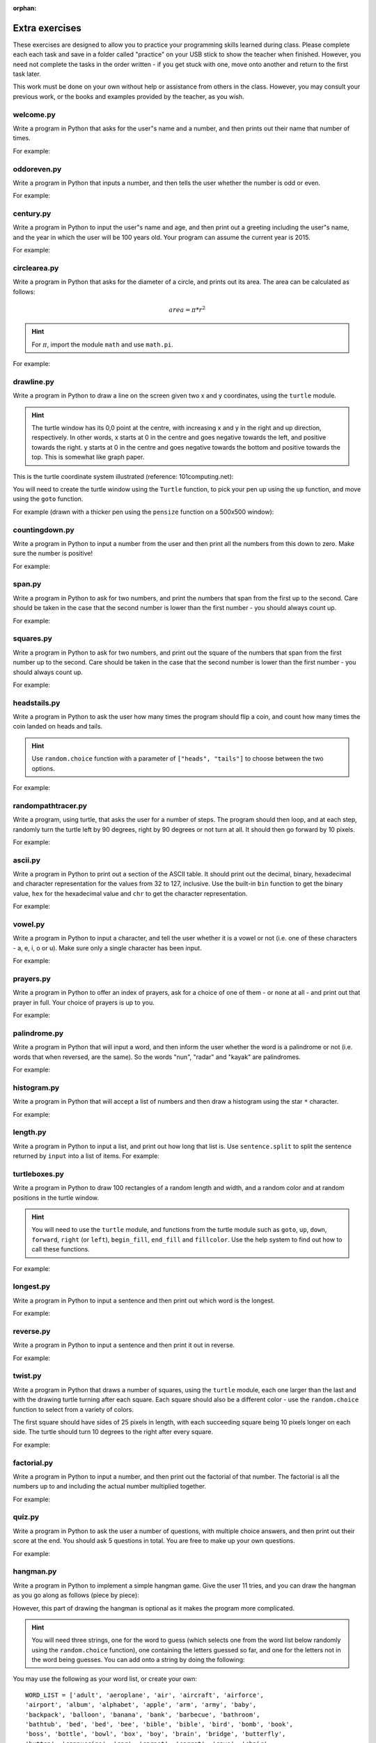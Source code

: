 :orphan:

Extra exercises
===============

These exercises are designed to allow you to practice your programming skills learned during class.  Please complete each each task and save in a folder called "practice" on your USB stick to show the teacher when finished.  However, you need not complete the tasks in the order written - if you get stuck with one, move onto another and return to the first task later.

This work must be done on your own without help or assistance from others in the class.  However, you may consult your previous work, or the books and examples provided by the teacher, as you wish.

welcome.py
----------

Write a program in Python that asks for the user"s name and a number, and then prints out their name that number of times.

For example:

.. code-block:: none
    :pythontest: off

    What is your name? Snoopy
    How many times should I print your name: 5
    Snoopy Snoopy Snoopy Snoopy Snoopy


oddoreven.py
------------

Write a program in Python that inputs a number, and then tells the user whether the number is odd or even.

For example:

.. code-block:: none
    :pythontest: off

    Please input a number: 17
    The number 17 is odd.

    Please input a number: 42
    The number 42 is even.


century.py
----------

Write a program in Python to input the user"s name and age, and then print out a greeting including the user"s name, and the year in which the user will be 100 years old.  Your program can assume the current year is 2015.

For example:

.. code-block:: none
    :pythontest: off

    What is your name: Fred
    How old are you? 99
    Hello Fred you will be 100 in 2016

    What is your name: Bob
    How old are you? 20
    Hello Bob you will be 100 in 2095


circlearea.py
-------------

Write a program in Python that asks for the diameter of a circle, and prints out its area.  The area can be calculated as follows:

.. math:: area = \pi * r^2

.. hint:: For :math:`\pi`, import the module ``math`` and use ``math.pi``.

For example:

.. code-block:: none
    :pythontest: off

    Please enter the diameter of the circle: 12
    The area is: 113.10


drawline.py
-----------

Write a program in Python to draw a line on the screen given two x and y coordinates, using the ``turtle`` module.

.. hint:: The turtle window has its 0,0 point at the centre, with increasing x and y in the right and up direction, respectively.  In other words, x starts at 0 in the centre and goes negative towards the left, and positive towards the right.  y starts at 0 in the centre and goes negative towards the bottom and positive towards the top.  This is somewhat like graph paper.

This is the turtle coordinate system illustrated (reference: 101computing.net):

.. image:: /images/extraex/image02.png
    :width: 200pt
    :align: center

You will need to create the turtle window using the ``Turtle`` function, to pick your pen up using the ``up`` function, and move using the ``goto`` function.

For example (drawn with a thicker pen using the ``pensize`` function on a 500x500 window):

.. code-block:: none
    :pythontest: off

    From where should the line start? -100 -200
    And to where should the line end? 275 175

.. image:: /images/extraex/image07.png
    :width: 200pt
    :align: center


countingdown.py
---------------

Write a program in Python to input a number from the user and then print all the numbers from this down to zero.  Make sure the number is positive!

For example:

.. code-block:: none
    :pythontest: off

    Please input a number: 10
    10
    9
    8
    7
    6
    5
    4
    3
    2
    1
    0


span.py
-------

Write a program in Python to ask for two numbers, and print the numbers that span from the first up to the second.  Care should be taken in the case that the second number is lower than the first number - you should always count up.

For example:

.. code-block:: none
    :pythontest: off

    Please input your first number: 10
    Please input your second number: 20
    The span of numbers are:
    10
    11
    12
    13
    14
    15
    16
    17
    18
    19


squares.py
----------

Write a program in Python to ask for two numbers, and print out the square of the numbers that span from the first number up to the second.  Care should be taken in the case that the second number is lower than the first number - you should always count up.

For example:

.. code-block:: none
    :pythontest: off

    Please input your first number: 10
    Please input your second number: 20
    The square numbers between those numbers are:
    100
    121
    144
    169
    196
    225
    256
    289
    324
    361


headstails.py
-------------

Write a program in Python to ask the user how many times the program should flip a coin, and count how many times the coin landed on heads and tails.

.. hint:: Use ``random.choice`` function with a parameter of ``["heads", "tails"]`` to choose between the two options.

For example:

.. code-block:: none
    :pythontest: off

    How many times should I flip the coin? 1000
    The number of heads totalled 459 and the number of tails totalled 541


randompathtracer.py
-------------------

Write a program, using turtle, that asks the user for a number of steps. The program should then loop, and at each step, randomly turn the turtle left by 90 degrees, right by 90 degrees or not turn at all. It should then go forward by 10 pixels.

For example:

.. code-block:: none
    :pythontest: off

    How many steps should I draw? 500

.. image:: /images/extraex/image00.png
    :width: 200pt
    :align: center


ascii.py
--------

Write a program in Python to print out a section of the ASCII table.  It should print out the decimal, binary, hexadecimal and character representation for the values from 32 to 127, inclusive.  Use the built-in ``bin`` function to get the binary value, ``hex`` for the hexadecimal value and ``chr`` to get the character representation.

For example:

.. code-block:: none
    :pythontest: off

    32    0b100000    0x20     
    33    0b100001    0x21    !
    34    0b100010    0x22    "
    35    0b100011    0x23    #
    36    0b100100    0x24    $
    37    0b100101    0x25    %
    38    0b100110    0x26    &
    39    0b100111    0x27    '
    40    0b101000    0x28    (
    41    0b101001    0x29    )
    42    0b101010    0x2a    *
    43    0b101011    0x2b    +
    44    0b101100    0x2c    ,
    45    0b101101    0x2d    -
    46    0b101110    0x2e    .
    47    0b101111    0x2f    /
    48    0b110000    0x30    0
    49    0b110001    0x31    1
    50    0b110010    0x32    2
    51    0b110011    0x33    3
    52    0b110100    0x34    4
    53    0b110101    0x35    5
    54    0b110110    0x36    6
    55    0b110111    0x37    7
    56    0b111000    0x38    8
    57    0b111001    0x39    9
    58    0b111010    0x3a    :
    59    0b111011    0x3b    ;
    60    0b111100    0x3c    <
    61    0b111101    0x3d    =
    62    0b111110    0x3e    >
    63    0b111111    0x3f    ?
    64    0b1000000    0x40    @
    65    0b1000001    0x41    A
    66    0b1000010    0x42    B
    67    0b1000011    0x43    C
    68    0b1000100    0x44    D
    69    0b1000101    0x45    E
    70    0b1000110    0x46    F
    71    0b1000111    0x47    G
    72    0b1001000    0x48    H
    73    0b1001001    0x49    I
    74    0b1001010    0x4a    J
    75    0b1001011    0x4b    K
    76    0b1001100    0x4c    L
    77    0b1001101    0x4d    M
    78    0b1001110    0x4e    N
    79    0b1001111    0x4f    O
    80    0b1010000    0x50    P
    81    0b1010001    0x51    Q
    82    0b1010010    0x52    R
    83    0b1010011    0x53    S
    84    0b1010100    0x54    T
    85    0b1010101    0x55    U
    86    0b1010110    0x56    V
    87    0b1010111    0x57    W
    88    0b1011000    0x58    X
    89    0b1011001    0x59    Y
    90    0b1011010    0x5a    Z
    91    0b1011011    0x5b    [
    92    0b1011100    0x5c    \
    93    0b1011101    0x5d    ]
    94    0b1011110    0x5e    ^
    95    0b1011111    0x5f    _
    96    0b1100000    0x60    `
    97    0b1100001    0x61    a
    98    0b1100010    0x62    b
    99    0b1100011    0x63    c
    100    0b1100100    0x64    d
    101    0b1100101    0x65    e
    102    0b1100110    0x66    f
    103    0b1100111    0x67    g
    104    0b1101000    0x68    h
    105    0b1101001    0x69    i
    106    0b1101010    0x6a    j
    107    0b1101011    0x6b    k
    108    0b1101100    0x6c    l
    109    0b1101101    0x6d    m
    110    0b1101110    0x6e    n
    111    0b1101111    0x6f    o
    112    0b1110000    0x70    p
    113    0b1110001    0x71    q
    114    0b1110010    0x72    r
    115    0b1110011    0x73    s
    116    0b1110100    0x74    t
    117    0b1110101    0x75    u
    118    0b1110110    0x76    v
    119    0b1110111    0x77    w
    120    0b1111000    0x78    x
    121    0b1111001    0x79    y
    122    0b1111010    0x7a    z
    123    0b1111011    0x7b    {
    124    0b1111100    0x7c    |
    125    0b1111101    0x7d    }
    126    0b1111110    0x7e    ~
    127    0b1111111    0x7f 


vowel.py
--------

Write a program in Python to input a character, and tell the user whether it is a vowel or not (i.e. one of these characters - a, e, i, o or u).  Make sure only a single character has been input.

For example:

.. code-block:: none
    :pythontest: off

    Please type one character from the alphabet: a
    The letter a is a vowel!

    Please type one character from the alphabet: z
    The letter z is not a vowel!

    Please type one character from the alphabet: E
    The letter E is a vowel!


prayers.py
----------

Write a program in Python to offer an index of prayers, ask for a choice of one of them - or none at all - and print out that prayer in full.  Your choice of prayers is up to you.

For example:

.. code-block:: none
    :pythontest: off

    The choice of prayers is as follows:

    1) Apostles Creed, 2) Our Father, 3) Hail Mary, 4) Glory Be,
    5) Hail Holy Queen, 6) Exit

    What is your choice? 3
    Hail Mary, full of grace, the Lord is with thee; blessed art thou
    amongst women, and blessed is the fruit of thy womb, Jesus. Holy Mary,
    Mother of God, pray for us sinners, now and at the hour of death. Amen


palindrome.py
-------------

Write a program in Python that will input a word, and then inform the user whether the word is a palindrome or not (i.e. words that when reversed, are the same).  So the words "nun", "radar" and "kayak" are palindromes.

For example:

.. code-block:: none
    :pythontest: off

    Input a word: bob
    The word bob is a palindrome!

    Input a word: fred
    The word fred is not a palindrome

histogram.py
------------

Write a program in Python that will accept a list of numbers and then draw a histogram using the star ``*`` character.

For example:

.. code-block:: none
    :pythontest: off

    Input the numbers for the histogram: 1, 3, 5, 4

    Here is the histogram for the numbers 1, 3, 5, 4:
    *
    ***
    *****
    ****


length.py
---------

Write a program in Python to input a list, and print out how long that list is.  Use ``sentence.split`` to split the sentence returned by ``input`` into a list of items.
For example:

.. code-block:: none
    :pythontest: off

    Please input your sentence: a b c 1 2 3
    The number of items in your sentence is: 6

    Please input your sentence: monday tuesday wednesday
    The number of items in your sentence is: 3


turtleboxes.py
--------------

Write a program in Python to draw 100 rectangles of a random length and width, and a random color and at random positions in the turtle window.

.. hint:: You will need to use the ``turtle`` module, and functions from the turtle module such as ``goto``, ``up``, ``down``, ``forward``, ``right`` (or ``left``), ``begin_fill``, ``end_fill`` and ``fillcolor``.  Use the help system to find out how to call these functions.

For example:

.. image:: /images/extraex/image04.png
    :width: 200pt
    :align: center


longest.py
----------

Write a program in Python to input a sentence and then print out which word is the longest.

For example:

.. code-block:: none
    :pythontest: off

    Please input your sentence: The quick fox jumped over the lazy dog
    The longest word in that sentence is: jumped


reverse.py
----------

Write a program in Python to input a sentence and then print it out in reverse.

For example:

.. code-block:: none
    :pythontest: off

    Please input your sentence: mary had a little lamb
    The reverse of your sentence is: bmal elttil a dah yram


twist.py
--------

Write a program in Python that draws a number of squares, using the ``turtle`` module, each one larger than the last and with the drawing turtle turning after each square.  Each square should also be a different color - use the ``random.choice`` function to select from a variety of colors.

The first square should have sides of 25 pixels in length, with each succeeding square being 10 pixels longer on each side.  The turtle should turn 10 degrees to the right after every square.

For example:


.. image:: /images/extraex/image05.png
    :width: 200pt
    :align: center


factorial.py
------------

Write a program in Python to input a number, and then print out the factorial of that number.  The factorial is all the numbers up to and including the actual number multiplied together.

For example:

.. code-block:: none
    :pythontest: off

    Please input your number: 6
    The factorial of 6 is 720

    Please input your number: 10
    The factorial of 10 is 3628800


quiz.py
-------

Write a program in Python to ask the user a number of questions, with multiple choice answers, and then print out their score at the end.  You should ask 5 questions in total.  You are free to make up your own questions.

For example:

.. code-block:: none
    :pythontest: off

    Welcome to the QUIZ program!

    Question 1: Who won the football world cup in 1970?
    a) England b) Brazil c) West Germany d) Italy
    Your answer: b
    Correct!

    Question 2: Who won the Formula 1 world championship in 2008?
    a) Michael Schumacher b) Fernando Alonso c) Lewis Hamilton d) Niki Lauda
    Your answer: c
    Correct!

    Question 3: Who has won the most Wimbledon tennis titles?
    a) Roger Federer b) Boris Becker c) Andre Agassi d) Pete Sampras
    Your answer: d
    Incorrect, it is a!

    Question 4: Who has won the most Rugby World Cups?
    a) South Africa b) Australia c) New Zealand d) all three
    Your answer: b
    Incorrect, it is d!

    Question 5: Who has won the most Olympic medals?
    a) Michael Phelps b) Carl Lewis c) Usain Bolt d) Steve Redgrave
    Your answer: a
    Correct!

    Well done - you got 3 out of 5!


hangman.py
----------

Write a program in Python to implement a simple hangman game.  Give the user 11 tries, and you can draw the hangman as you go along as follows (piece by piece):

.. code-block:: none
    :pythontest: off

     _______
     |/    |
     |     O   
     |    /|\
     |    / \
    ---

However, this part of drawing the hangman is optional as it makes the program more complicated.

.. hint:: You will need three strings, one for the word to guess (which selects one from the word list below randomly using the ``random.choice`` function), one containing the letters guessed so far, and one for the letters not in the word being guesses.  You can add onto a string by doing the following:

    .. code::
        :pythontest: norun

        string_name = string_name + character_entered

You may use the following as your word list, or create your own::

    WORD_LIST = ['adult', 'aeroplane', 'air', 'aircraft', 'airforce',
    'airport', 'album', 'alphabet', 'apple', 'arm', 'army', 'baby',
    'backpack', 'balloon', 'banana', 'bank', 'barbecue', 'bathroom',
    'bathtub', 'bed', 'bed', 'bee', 'bible', 'bible', 'bird', 'bomb', 'book',
    'boss', 'bottle', 'bowl', 'box', 'boy', 'brain', 'bridge', 'butterfly',
    'button', 'cappuccino', 'car', 'carpet', 'carrot', 'cave', 'chair',
    'chess', 'chief', 'child', 'chisel', 'chocolates', 'church', 'church',
    'circle', 'circus', 'circus', 'clock', 'clown', 'coffee', 'comet',
    'compass', 'computer', 'crystal', 'cup', 'cycle', 'database', 'desk',
    'diamond', 'dress', 'drill', 'drink', 'drum', 'dung', 'ears', 'earth',
    'egg', 'electricity', 'elephant', 'eraser', 'explosive', 'eyes',
    'family', 'fan', 'feather', 'festival', 'film', 'finger', 'fire',
    'floodlight', 'flower', 'foot', 'fork', 'freeway', 'fruit', 'fungus',
    'game', 'garden', 'gas', 'gate', 'gemstone', 'girl', 'gloves', 'god',
    'grapes', 'guitar', 'hammer', 'hat', 'hieroglyph', 'highway',
    'horoscope', 'horse', 'hose', 'ice', 'insect', 'jet', 'junk',
    'kaleidoscope', 'kitchen', 'knife', 'leather', 'leg', 'library',
    'liquid', 'magnet', 'man', 'map', 'maze', 'meat', 'meteor', 'microscope',
    'milk', 'milkshake', 'mist', 'money', 'monster', 'mosquito', 'mouth',
    'nail', 'navy', 'necklace', 'needle', 'onion', 'paintbrush', 'parts',
    'parachute', 'passport', 'pebble', 'pendulum', 'pepper', 'perfume',
    'pillow', 'plane', 'planet', 'pocket', 'potato', 'printer', 'prison',
    'pyramid', 'radar', 'rainbow', 'record', 'restaurant', 'rifle', 'ring',
    'robot', 'rock', 'rocket', 'roof', 'room', 'rope', 'saddle', 'salt',
    'sandpaper', 'sandwich', 'satellite', 'school', 'ship', 'shoes', 'shop',
    'shower', 'signature', 'skeleton', 'slave', 'snail', 'software', 'solid',
    'space', 'spectrum', 'sphere', 'spice', 'spiral', 'spoon', 'sport',
    'square', 'staircase', 'star', 'stomach', 'sun', 'sunglasses',
    'surveyor', 'swimming', 'sword', 'table', 'tapestry', 'teeth',
    'telescope', 'television', 'tennis', 'thermometer', 'tiger', 'toilet',
    'tongue', 'torch', 'torpedo', 'train', 'treadmill', 'triangle', 'tunnel',
    'typewriter', 'umbrella', 'vacuum', 'vampire', 'videotape', 'vulture',
    'water', 'weapon', 'web', 'wheelchair', 'window', 'woman', 'worm']


checkerboard.py
---------------

Write a program in Python to input a number, and then draw - using the ``turtle`` module - a checkerboard with that number of squares across.

.. hint:: Use the ``turtle`` module, and to see what turtle offers you, type ``dir(turtle)`` in the interactive shell to see the available functions.  You can use the ``turtle.setup`` function set arrange a square window for drawing.

For example:

.. code-block:: none
    :pythontest: off

    Please input the number of squares across: 4


.. image:: /images/extraex/image08.png
    :width: 200pt
    :align: center

.. code-block:: none
    :pythontest: off

    Please input the number of squares across: 20


.. image:: /images/extraex/image03.png
    :width: 200pt
    :align: center


prime.py
--------

Write a program in Python to input a number, and then tell the user whether the number is prime or not.

.. note:: A prime number is a number only divisible by 1 and itself - assume 1 is not prime, and 2 is prime.

For example:

.. code-block:: none
    :pythontest: off

    Please input your number: 50
    The number 50 is not prime.

    Please input your number: 29
    The number 29 is prime.


factors.py
----------

Write a program in Python to input a number, and then print outs the factors of that number.

For example:

.. code-block:: none
    :pythontest: off

    Please input your number: 20
    The factors of 20 are: 1, 2, 4, 5, 10, 20


turtlehistogram.py
------------------

Write a program in Python to allow the user to input a list of numbers, separated by spaces. Then, using turtle, draw a vertical histogram, with alternating colors, representing those numbers.

For example:

.. code-block:: none
    :pythontest: off

    Enter the numbers for the histogram: 1 1 2 5 10 20 35 25 12 4 2 1 1

.. image:: /images/extraex/image09.png
    :width: 200pt
    :align: center


kiosk.py
--------

Write a program in Python that lists a set of products and their prices and allows the user to pick a number.  The program should then print out the price of the item chosen.

For example:

.. code-block:: none
    :pythontest: off

    1 Coke        50p
    2 Fanta       45p
    3 Pepsi       55p
    4 Sprite      40p
    5 Dr Pepper   60p
    Your choice: 3
    That's 55 pence please!

.. hint:: You can store your items in a list of items, with the name in the first field and the price in the second field of each item::

        [["1 Coke", 50], ["2 Fanta", 40], ["3 Pepsi", 55],
        ["4 Sprite", 40], ["Dr Pepper", 60]]


order.py
--------

Expand on the previous program to allow the user to enter a number of choices, the money they are entering, and finally the change they should get.

For example:

.. code-block:: none
    :pythontest: off

    1 Coke        50p
    2 Fanta       45p
    3 Pepsi       55p
    4 Sprite      40p
    5 Dr Pepper   60p
    Your choice: 2 3
    Your total is 100 pence
    Please enter your money: 500
    Your change is 400 pence

Again, use the ``numbers.split`` command to split the original string input into a list of entries.  The list you used in the previous practice can be used again for this program.


brackets.py
-----------

Write a program in Python that reads in a sentence, and prints out whether the number of brackets match or not.  You will need to account for brackets out of order as well, for example ``")("``, instead of ``"()"``.

For example:

.. code-block:: none
    :pythontest: off

    Please input your sentence to perform a bracket match: (5 + 10) / (8 / 2
    That sentence does not have matching brackets!

    Please input your sentence: 5 + 2) / (5
    That sentence does not have matching brackets!

    Please input your sentence: (1 + 2) * (3 + 4)
    That sentence does have matching brackets!

    Please input your sentence: ((10 * 2) + ((8 / 4) - 1))
    That sentence does have matching brackets!


calc.py
-------

Write a program in Python to give the user sums to perform until he types the word "quit".  Randomly chose two numbers between 1 and 10, and one operator of either addition, subtraction, division or multiplication.  Use ``random.randrange`` function to choose the number, and also to select between your operator (1 for addition, 2 for subtraction, and so on).

For example:

.. code-block:: none
    :pythontest: off

    What is 10 + 5? 15
    Correct, it is 15!

    What is 8 * 2? 15
    Wrong, it is 16!

    What is 8 - 4? 4
    Correct, it is 4!

    What is 10 / 2? quit
    Goodbye!


compound.py
-----------

Write a program in Python to ask the user the amount of money to invest, the interest rate per year and the number of years, and then print out total per year and the total interest earned over the investment period.

For example:

.. code-block:: none
    :pythontest: off

    Please input the amount: 1000
    And what is the loan period in years: 10
    And finally, what is the interest rate per year in percent: 5

    Total now: £1050.00 after 1 years
    Total now: £1102.50 after 2 years
    Total now: £1157.62 after 3 years
    Total now: £1215.51 after 4 years
    Total now: £1276.28 after 5 years
    Total now: £1340.10 after 6 years
    Total now: £1407.10 after 7 years
    Total now: £1477.46 after 8 years
    Total now: £1551.33 after 9 years
    Total now: £1628.89 after 10 years
    Interest earned: £628.89 over 10 years


temprange.py
------------

Write a program in Python to ask for the start temperature, the end temperature, the type (whether celsius or fahrenheit), and then print out the conversion from one to the other at every degree from the start to the end.

.. pythontest:: off

Remember to convert from celsius to fahrenheit, you need to use this formula::

    fahrenheit = (9 / 5.0) * celsius + 32

and to go from fahrenheit to celsius you use this formula::

    celsius = (5.0 / 9) * (fahrenheit - 32)

.. pythontest:: on

For example:

.. code-block:: none
    :pythontest: off

    What is the start temperature: 20
    And what is the end temperature: 50
    and finally, what is your reading in, celsius or fahrenheit? celsius

    Celsius 20 in Fahrenheit is 68
    Celsius 21 in Fahrenheit is 69
    Celsius 22 in Fahrenheit is 71
    Celsius 23 in Fahrenheit is 73
    Celsius 24 in Fahrenheit is 75
    Celsius 25 in Fahrenheit is 77
    Celsius 26 in Fahrenheit is 78
    Celsius 27 in Fahrenheit is 80
    Celsius 28 in Fahrenheit is 82
    Celsius 29 in Fahrenheit is 84
    Celsius 30 in Fahrenheit is 86
    Celsius 31 in Fahrenheit is 87
    Celsius 32 in Fahrenheit is 89
    Celsius 33 in Fahrenheit is 91
    Celsius 34 in Fahrenheit is 93
    Celsius 35 in Fahrenheit is 95
    Celsius 36 in Fahrenheit is 96
    Celsius 37 in Fahrenheit is 98
    Celsius 38 in Fahrenheit is 100
    Celsius 39 in Fahrenheit is 102
    Celsius 40 in Fahrenheit is 104
    Celsius 41 in Fahrenheit is 105
    Celsius 42 in Fahrenheit is 107
    Celsius 43 in Fahrenheit is 109
    Celsius 44 in Fahrenheit is 111
    Celsius 45 in Fahrenheit is 113
    Celsius 46 in Fahrenheit is 114
    Celsius 47 in Fahrenheit is 116
    Celsius 48 in Fahrenheit is 118
    Celsius 49 in Fahrenheit is 120
    Celsius 50 in Fahrenheit is 122


cipher.py
---------

Write a program in Python to read in a sentence, and then print it out with each letter shifted back by three (a Caesar cipher).  So, "a" will become "x", "b" will become "y", "c" will become "z", "d" becomes "a", and so on until "z" becomes "w".  You can ignore all letters apart from lowercase ones ("a" to "z") and print them out unchanged (e.g. spaces).

Having printed out the encoded message, the program should then decode it so that each letter is shifted forwards by three, and then print out the result.  Obviously, the decoded message should be the same as the one originally input by the user in the first place.

.. hint:: Use the ``ord`` function to get the numerical representation of a letter, and ``chr`` to convert them back to their character representation.  Use ``string.ascii_lowercase`` as a shortcut for the lowercase alphabet, although you will have to import the ``string`` module first.

For example:

.. code-block:: none
    :pythontest: off

    Please input your sentence to encode: mary had a little lamb
    The encoded sentence is: jxov exa x ifqqib ixjy
    The decoded sentence is: mary had a little lamb


turtlebattleship.py
-------------------

Write a program that, until the user hits the ship, does:

Draws a checkerboard board using turtle. The unbombarded squares should be left white, misses colored blue (or some other symbol) and hit squares colored red (or some other symbol).
The user should then be asked for an x, y coordinate for his shot.

At the end, the board should be drawn one last time, then the program should wait for the user to quit.

For example:

.. image:: /images/extraex/image10.png
    :width: 200pt
    :align: center

.. code-block:: none
    :pythontest: off

    What is your move in the form 'x y'? 3 4

.. image:: /images/extraex/image01.png
    :width: 200pt
    :align: center

.. code-block:: none
    :pythontest: off

    What is your move in the form 'x y'? 1 1

.. image:: /images/extraex/image06.png
    :width: 200pt
    :align: center

.. code-block:: none
    :pythontest: off

    You sunk me, press enter to quit...

